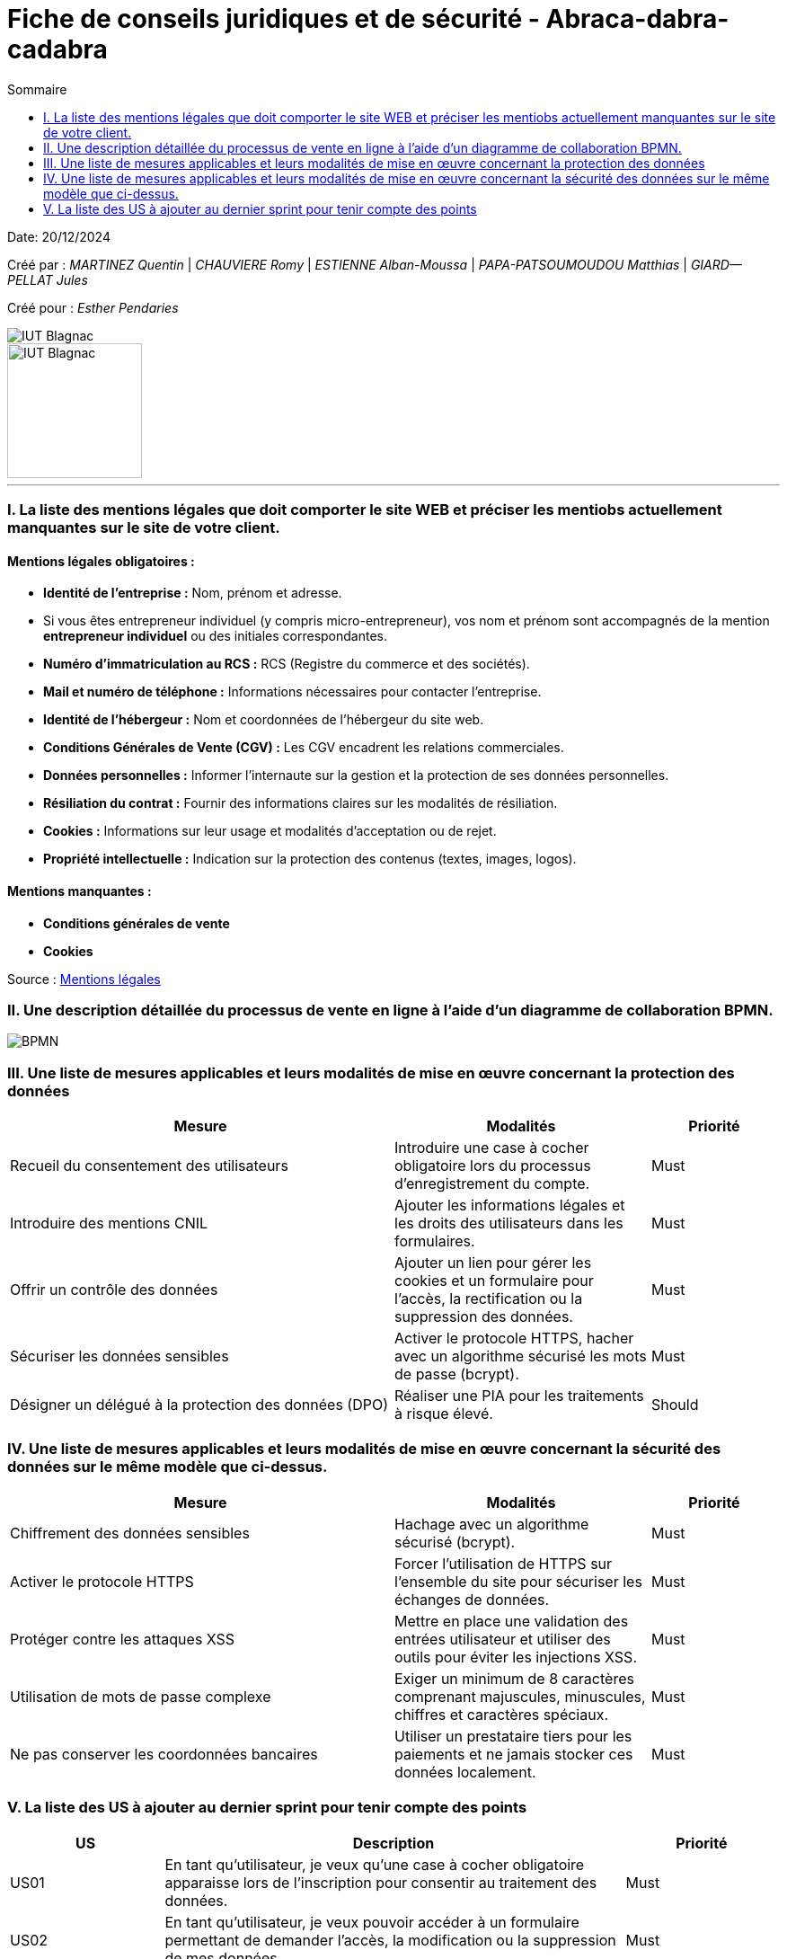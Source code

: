 =  Fiche de conseils juridiques et de sécurité - Abraca-dabra-cadabra
:toc:
:toc-title: Sommaire

:Entreprise: Abraca-dabra-cadabra
:Equipe:  

Date: 20/12/2024

Créé par : _MARTINEZ Quentin_ | _CHAUVIERE Romy_ | _ESTIENNE Alban-Moussa_ | _PAPA-PATSOUMOUDOU Matthias_ | _GIARD--PELLAT Jules_ 

Créé pour : _Esther Pendaries_

image::../../images/IUT.png[IUT Blagnac]
image::../../images/LOGO IUT.png[IUT Blagnac, width=150, height=150]

---

=== I. La liste des mentions légales que doit comporter le site WEB et préciser les mentiobs actuellement manquantes sur le site de votre client.
==== Mentions légales obligatoires :

- **Identité de l'entreprise :**  
  Nom, prénom et adresse.  

- Si vous êtes entrepreneur individuel (y compris micro-entrepreneur), vos nom et prénom sont accompagnés de la mention *entrepreneur individuel* ou des initiales correspondantes.  
- **Numéro d'immatriculation au RCS :**  
  RCS (Registre du commerce et des sociétés).  

- **Mail et numéro de téléphone :**  
  Informations nécessaires pour contacter l'entreprise.  

- **Identité de l'hébergeur :**  
  Nom et coordonnées de l’hébergeur du site web.  

- **Conditions Générales de Vente (CGV) :**  
  Les CGV encadrent les relations commerciales. 

- **Données personnelles :**  
  Informer l'internaute sur la gestion et la protection de ses données personnelles.  

- **Résiliation du contrat :**  
  Fournir des informations claires sur les modalités de résiliation.  

- **Cookies :**  
  Informations sur leur usage et modalités d’acceptation ou de rejet.  

- **Propriété intellectuelle :**  
  Indication sur la protection des contenus (textes, images, logos).  

==== Mentions manquantes :

- **Conditions générales de vente**

- **Cookies**

Source : https://entreprendre.service-public.fr/vosdroits/F31228[Mentions légales]

=== II. Une description détaillée du processus de vente en ligne à l’aide d’un diagramme de collaboration BPMN. 

image::../../images/BPMN.png[BPMN]

=== III. Une liste de mesures applicables et leurs modalités de mise en œuvre concernant la protection des données 

[cols="3,2,1", options="header"]
|===
| Mesure                              | Modalités                                                                                           | Priorité 

| Recueil du consentement des utilisateurs | Introduire une case à cocher obligatoire lors du processus d'enregistrement du compte.              | Must  
| Introduire des mentions CNIL             | Ajouter les informations légales et les droits des utilisateurs dans les formulaires.              | Must  
| Offrir un contrôle des données           | Ajouter un lien pour gérer les cookies et un formulaire pour l'accès, la rectification ou la suppression des données. | Must  
| Sécuriser les données sensibles          | Activer le protocole HTTPS, hacher avec un algorithme sécurisé les mots de passe (bcrypt).          | Must  
| Désigner un délégué à la protection des données (DPO) | Réaliser une PIA pour les traitements à risque élevé.                                               | Should 
|===

=== IV. Une liste de mesures applicables et leurs modalités de mise en œuvre concernant la sécurité des données sur le même modèle que ci-dessus. 

[cols="3,2,1", options="header"]
|===
| Mesure                              | Modalités                                                                                           | Priorité 

| Chiffrement des données sensibles    | Hachage avec un algorithme sécurisé (bcrypt).                                                       | Must  
| Activer le protocole HTTPS           | Forcer l’utilisation de HTTPS sur l’ensemble du site pour sécuriser les échanges de données.        | Must  
| Protéger contre les attaques XSS     | Mettre en place une validation des entrées utilisateur et utiliser des outils pour éviter les injections XSS. | Must  
| Utilisation de mots de passe complexe | Exiger un minimum de 8 caractères comprenant majuscules, minuscules, chiffres et caractères spéciaux. | Must  
| Ne pas conserver les coordonnées bancaires | Utiliser un prestataire tiers pour les paiements et ne jamais stocker ces données localement.       | Must  
|===

=== V. La liste des US à ajouter au dernier sprint pour tenir compte des points

[cols="1,3,1", options="header"]
|===
| US    | Description                                                                                          | Priorité

| US01  | En tant qu’utilisateur, je veux qu’une case à cocher obligatoire apparaisse lors de l’inscription pour consentir au traitement des données. | Must  
| US02  | En tant qu’utilisateur, je veux pouvoir accéder à un formulaire permettant de demander l'accès, la modification ou la suppression de mes données. | Must  
| US03  | En tant qu’utilisateur, je veux que le site utilise HTTPS pour sécuriser mes échanges de données.    | Must  
| US04  | En tant qu’administrateur, je veux que les mots de passe des utilisateurs soient stockés en utilisant un hachage sécurisé (bcrypt). | Must  
| US05  | En tant qu’utilisateur, je veux pouvoir gérer mes préférences de cookies via un lien accessible.     | Must  
| US06  | En tant qu’administrateur, je veux disposer d’un registre listant les traitements des données avec leurs finalités et durées de conservation. | Should  
| US07  | En tant qu’utilisateur, je veux qu’une page dédiée à la vie privée soit disponible pour comprendre les pratiques de traitement des données. | Should  
| US08  | En tant qu’administrateur, je veux effectuer une évaluation PIA pour les fonctionnalités à haut risque. | Could  
|===
